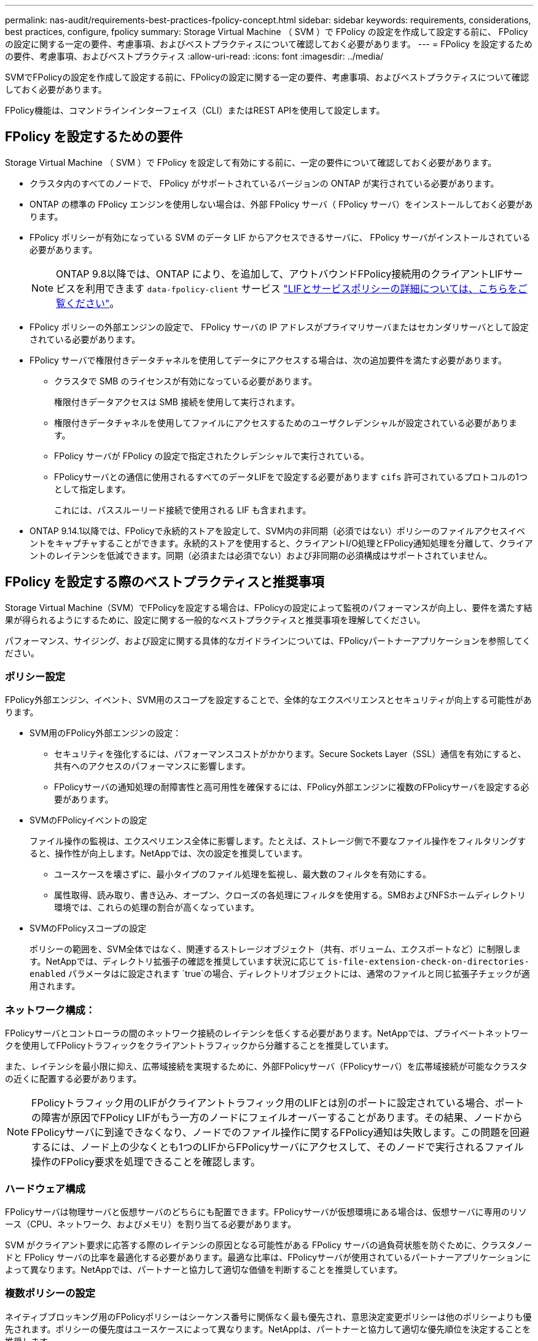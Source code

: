 ---
permalink: nas-audit/requirements-best-practices-fpolicy-concept.html 
sidebar: sidebar 
keywords: requirements, considerations, best practices, configure, fpolicy 
summary: Storage Virtual Machine （ SVM ）で FPolicy の設定を作成して設定する前に、 FPolicy の設定に関する一定の要件、考慮事項、およびベストプラクティスについて確認しておく必要があります。 
---
= FPolicy を設定するための要件、考慮事項、およびベストプラクティス
:allow-uri-read: 
:icons: font
:imagesdir: ../media/


[role="lead"]
SVMでFPolicyの設定を作成して設定する前に、FPolicyの設定に関する一定の要件、考慮事項、およびベストプラクティスについて確認しておく必要があります。

FPolicy機能は、コマンドラインインターフェイス（CLI）またはREST APIを使用して設定します。



== FPolicy を設定するための要件

Storage Virtual Machine （ SVM ）で FPolicy を設定して有効にする前に、一定の要件について確認しておく必要があります。

* クラスタ内のすべてのノードで、 FPolicy がサポートされているバージョンの ONTAP が実行されている必要があります。
* ONTAP の標準の FPolicy エンジンを使用しない場合は、外部 FPolicy サーバ（ FPolicy サーバ）をインストールしておく必要があります。
* FPolicy ポリシーが有効になっている SVM のデータ LIF からアクセスできるサーバに、 FPolicy サーバがインストールされている必要があります。
+

NOTE: ONTAP 9.8以降では、ONTAP により、を追加して、アウトバウンドFPolicy接続用のクライアントLIFサービスを利用できます `data-fpolicy-client` サービス https://docs.netapp.com/us-en/ontap/networking/lifs_and_service_policies96.html["LIFとサービスポリシーの詳細については、こちらをご覧ください"]。

* FPolicy ポリシーの外部エンジンの設定で、 FPolicy サーバの IP アドレスがプライマリサーバまたはセカンダリサーバとして設定されている必要があります。
* FPolicy サーバで権限付きデータチャネルを使用してデータにアクセスする場合は、次の追加要件を満たす必要があります。
+
** クラスタで SMB のライセンスが有効になっている必要があります。
+
権限付きデータアクセスは SMB 接続を使用して実行されます。

** 権限付きデータチャネルを使用してファイルにアクセスするためのユーザクレデンシャルが設定されている必要があります。
** FPolicy サーバが FPolicy の設定で指定されたクレデンシャルで実行されている。
** FPolicyサーバとの通信に使用されるすべてのデータLIFをで設定する必要があります `cifs` 許可されているプロトコルの1つとして指定します。
+
これには、パススルーリード接続で使用される LIF も含まれます。



* ONTAP 9.14.1以降では、FPolicyで永続的ストアを設定して、SVM内の非同期（必須ではない）ポリシーのファイルアクセスイベントをキャプチャすることができます。永続的ストアを使用すると、クライアントI/O処理とFPolicy通知処理を分離して、クライアントのレイテンシを低減できます。同期（必須または必須でない）および非同期の必須構成はサポートされていません。




== FPolicy を設定する際のベストプラクティスと推奨事項

Storage Virtual Machine（SVM）でFPolicyを設定する場合は、FPolicyの設定によって監視のパフォーマンスが向上し、要件を満たす結果が得られるようにするために、設定に関する一般的なベストプラクティスと推奨事項を理解してください。

パフォーマンス、サイジング、および設定に関する具体的なガイドラインについては、FPolicyパートナーアプリケーションを参照してください。



=== ポリシー設定

FPolicy外部エンジン、イベント、SVM用のスコープを設定することで、全体的なエクスペリエンスとセキュリティが向上する可能性があります。

* SVM用のFPolicy外部エンジンの設定：
+
** セキュリティを強化するには、パフォーマンスコストがかかります。Secure Sockets Layer（SSL）通信を有効にすると、共有へのアクセスのパフォーマンスに影響します。
** FPolicyサーバの通知処理の耐障害性と高可用性を確保するには、FPolicy外部エンジンに複数のFPolicyサーバを設定する必要があります。


* SVMのFPolicyイベントの設定
+
ファイル操作の監視は、エクスペリエンス全体に影響します。たとえば、ストレージ側で不要なファイル操作をフィルタリングすると、操作性が向上します。NetAppでは、次の設定を推奨しています。

+
** ユースケースを壊さずに、最小タイプのファイル処理を監視し、最大数のフィルタを有効にする。
** 属性取得、読み取り、書き込み、オープン、クローズの各処理にフィルタを使用する。SMBおよびNFSホームディレクトリ環境では、これらの処理の割合が高くなっています。


* SVMのFPolicyスコープの設定
+
ポリシーの範囲を、SVM全体ではなく、関連するストレージオブジェクト（共有、ボリューム、エクスポートなど）に制限します。NetAppでは、ディレクトリ拡張子の確認を推奨しています状況に応じて `is-file-extension-check-on-directories-enabled` パラメータはに設定されます `true`の場合、ディレクトリオブジェクトには、通常のファイルと同じ拡張子チェックが適用されます。





=== ネットワーク構成：

FPolicyサーバとコントローラの間のネットワーク接続のレイテンシを低くする必要があります。NetAppでは、プライベートネットワークを使用してFPolicyトラフィックをクライアントトラフィックから分離することを推奨しています。

また、レイテンシを最小限に抑え、広帯域接続を実現するために、外部FPolicyサーバ（FPolicyサーバ）を広帯域接続が可能なクラスタの近くに配置する必要があります。


NOTE: FPolicyトラフィック用のLIFがクライアントトラフィック用のLIFとは別のポートに設定されている場合、ポートの障害が原因でFPolicy LIFがもう一方のノードにフェイルオーバーすることがあります。その結果、ノードからFPolicyサーバに到達できなくなり、ノードでのファイル操作に関するFPolicy通知は失敗します。この問題を回避するには、ノード上の少なくとも1つのLIFからFPolicyサーバにアクセスして、そのノードで実行されるファイル操作のFPolicy要求を処理できることを確認します。



=== ハードウェア構成

FPolicyサーバは物理サーバと仮想サーバのどちらにも配置できます。FPolicyサーバが仮想環境にある場合は、仮想サーバに専用のリソース（CPU、ネットワーク、およびメモリ）を割り当てる必要があります。

SVM がクライアント要求に応答する際のレイテンシの原因となる可能性がある FPolicy サーバの過負荷状態を防ぐために、クラスタノードと FPolicy サーバの比率を最適化する必要があります。最適な比率は、FPolicyサーバが使用されているパートナーアプリケーションによって異なります。NetAppでは、パートナーと協力して適切な価値を判断することを推奨しています。



=== 複数ポリシーの設定

ネイティブブロッキング用のFPolicyポリシーはシーケンス番号に関係なく最も優先され、意思決定変更ポリシーは他のポリシーよりも優先されます。ポリシーの優先度はユースケースによって異なります。NetAppは、パートナーと協力して適切な優先順位を決定することを推奨します。



=== サイズに関する考慮事項

FPolicyは、SMB処理とNFS処理のインライン監視を実行し、外部サーバに通知を送信し、外部エンジンの通信モード（同期または非同期）に応じて応答を待機します。このプロセスは、SMBとNFSのアクセスおよびCPUリソースのパフォーマンスに影響します。

NetAppでは、問題を軽減するために、FPolicyを有効にする前に、パートナーと協力して環境を評価し、サイジングすることを推奨しています。パフォーマンスは、ユーザ数、ユーザあたりの処理数やデータサイズなどのワークロード特性、ネットワークレイテンシ、障害やサーバの速度低下など、いくつかの要因によって影響を受けます。



== パフォーマンスを監視

FPolicyは通知ベースのシステムです。通知は、処理およびONTAPへの応答を生成するために外部サーバに送信されます。このラウンドトリッププロセスにより、クライアントアクセスのレイテンシが増加します。

FPolicyサーバとONTAPのパフォーマンスカウンタを監視すると、解決策のボトルネックを特定し、解決策を最適化するために必要に応じてパラメータを調整できます。たとえば、FPolicyのレイテンシの増加は、SMBとNFSのアクセスレイテンシに連鎖的に影響します。そのため、ワークロード（SMBとNFS）とFPolicyの両方のレイテンシを監視する必要があります。また、ONTAPのQoSポリシーを使用して、FPolicyが有効になっているボリュームまたはSVMごとにワークロードを設定できます。

NetAppは、を実行することを推奨します `statistics show –object workload` コマンドを使用してワークロード統計を表示します。さらに、次のパラメータを監視する必要があります。

* 平均レイテンシ、読み取りレイテンシ、書き込みレイテンシ
* 処理の総数
* 読み取りカウンタと書き込みカウンタ


FPolicyサブシステムのパフォーマンスを監視するには、次のFPolicyカウンタを使用します。


NOTE: FPolicyに関連する統計を収集するには、診断モードにする必要があります。

.手順
. FPolicyカウンタを収集します。
+
.. `statistics start -object fpolicy -instance _instance_name_ -sample-id _ID_`
.. `statistics start -object fpolicy_policy -instance _instance_name_ -sample-id _ID_`


. FPolicyカウンタを表示します。
+
.. `statistics show -object fpolicy –instance _instance_name_ -sample-id _ID_`
.. `statistics show -object fpolicy_server –instance _instance_name_ -sample-id _ID_`


+
--
。 `fpolicy` および `fpolicy_server` カウンタは、次の表で説明されている複数のパフォーマンスパラメータに関する情報を提供します。

[cols="25,75"]
|===
| カウンタ | 説明 


 a| 
*「fpolicy」カウンタ*



| aborted_requests | SVMで処理が中止されたスクリーニング要求の数 


| event_count | 通知の原因となるイベントのリスト 


| max_request_latencyの略 | 最大スクリーン要求遅延 


| outstanding_requests | 処理中のスクリーン要求の総数 


| processed_requests | SVMでfpolicy処理が実行されたスクリーニング要求の総数 


| request_latency_hist | 画面要求のレイテンシのヒストグラム 


| requests_dispatched_rate | 1秒あたりに送出されるスクリーン要求の数 


| requests_received_rate | 1秒あたりに受信された画面要求の数 


 a| 
*「fpolicy_server」カウンタ*



| max_request_latencyの略 | 画面要求の最大遅延 


| outstanding_requests | 応答を待機している画面要求の総数 


| request_latency | 画面要求の平均遅延 


| request_latency_hist | 画面要求のレイテンシのヒストグラム 


| request_sent_rate | FPolicyサーバに送信された1秒あたりのスクリーニング要求数 


| response_received_rate | FPolicyサーバから受信した1秒あたりのスクリーニング応答数 
|===
--




=== FPolicyワークフローと他のテクノロジへの依存関係を管理します

NetAppでは、設定を変更する前にFPolicyポリシーを無効にすることを推奨しています。たとえば、有効なポリシーに設定されている外部エンジンのIPアドレスを追加または変更する場合は、最初にポリシーを無効にします。

NetApp FlexCacheボリュームを監視するようにFPolicyを設定する場合は、NetApp読み取りおよび属性取得ファイル操作を監視するようにFPolicyを設定しないことを推奨します。ONTAPでこれらの処理を監視するには、inode-to-path（I2P）データを取得する必要があります。I2PデータはFlexCacheボリュームから取得できないため、元のボリュームから取得する必要があります。そのため、これらの処理を監視することで、FlexCacheが提供するパフォーマンス上のメリットが排除されます。

FPolicyと外部のウィルス対策解決策の両方が導入されている場合、最初にウィルス対策解決策が通知を受信します。FPolicyの処理は、ウィルス対策スキャンの完了後に開始されます。低速のウィルス対策スキャナは全体的なパフォーマンスに影響する可能性があるため、ウィルス対策ソリューションのサイズを正しく設定することが重要です。



== パススルーリードのアップグレードおよびリバートに関する考慮事項

パススルーリードをサポートしている ONTAP リリースへのアップグレードまたはパススルーリードをサポートしていないリリースへのリバートを行う前に、アップグレードおよびリバートに関する考慮事項を把握しておく必要があります。



=== をアップグレードして

FPolicy パススルーリードをサポートしている ONTAP のバージョンにすべてのノードをアップグレードしたあと、クラスタはパススルーリードを使用できるようになります。ただし、既存の FPolicy 設定ではパススルーリードがデフォルトで無効になっています。既存の FPolicy 設定でパススルーリードを使用するには、 FPolicy ポリシーを無効にして設定を変更してから、設定を再度有効にする必要があります。



=== 復元しています

FPolicyパススルーリードをサポートしていないバージョンのONTAPにリバートする前に、次の条件を満たす必要があります。

* パススルーリードを使用してすべてのポリシーを無効にし、パススルーリードを使用しないように影響を受ける設定を変更します。
* クラスタのすべてのFPolicyポリシーを無効にして、クラスタのFPolicy機能を無効にします。


永続的ストアをサポートしないバージョンのONTAPにリバートする前に、FPolicyポリシーに永続的ストアが設定されていないことを確認してください。永続ストアが設定されている場合、リバートは失敗します。
